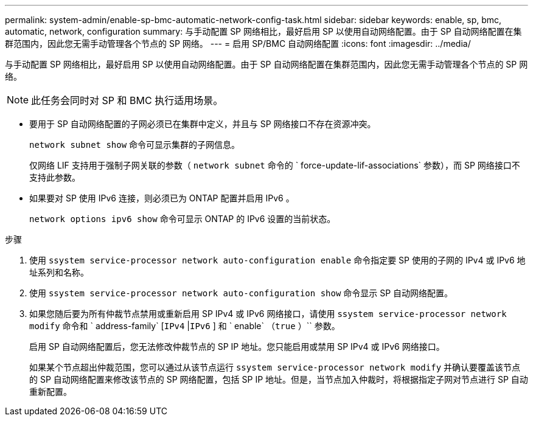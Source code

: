 ---
permalink: system-admin/enable-sp-bmc-automatic-network-config-task.html 
sidebar: sidebar 
keywords: enable, sp, bmc, automatic, network, configuration 
summary: 与手动配置 SP 网络相比，最好启用 SP 以使用自动网络配置。由于 SP 自动网络配置在集群范围内，因此您无需手动管理各个节点的 SP 网络。 
---
= 启用 SP/BMC 自动网络配置
:icons: font
:imagesdir: ../media/


[role="lead"]
与手动配置 SP 网络相比，最好启用 SP 以使用自动网络配置。由于 SP 自动网络配置在集群范围内，因此您无需手动管理各个节点的 SP 网络。

[NOTE]
====
此任务会同时对 SP 和 BMC 执行适用场景。

====
* 要用于 SP 自动网络配置的子网必须已在集群中定义，并且与 SP 网络接口不存在资源冲突。
+
`network subnet show` 命令可显示集群的子网信息。

+
仅网络 LIF 支持用于强制子网关联的参数（ `network subnet` 命令的 ` force-update-lif-associations` 参数），而 SP 网络接口不支持此参数。

* 如果要对 SP 使用 IPv6 连接，则必须已为 ONTAP 配置并启用 IPv6 。
+
`network options ipv6 show` 命令可显示 ONTAP 的 IPv6 设置的当前状态。



.步骤
. 使用 `ssystem service-processor network auto-configuration enable` 命令指定要 SP 使用的子网的 IPv4 或 IPv6 地址系列和名称。
. 使用 `ssystem service-processor network auto-configuration show` 命令显示 SP 自动网络配置。
. 如果您随后要为所有仲裁节点禁用或重新启用 SP IPv4 或 IPv6 网络接口，请使用 `ssystem service-processor network modify` 命令和 ` address-family` [`IPv4` |`IPv6` ] 和 ` enable` （`true` ）`` 参数。
+
启用 SP 自动网络配置后，您无法修改仲裁节点的 SP IP 地址。您只能启用或禁用 SP IPv4 或 IPv6 网络接口。

+
如果某个节点超出仲裁范围，您可以通过从该节点运行 `ssystem service-processor network modify` 并确认要覆盖该节点的 SP 自动网络配置来修改该节点的 SP 网络配置，包括 SP IP 地址。但是，当节点加入仲裁时，将根据指定子网对节点进行 SP 自动重新配置。


